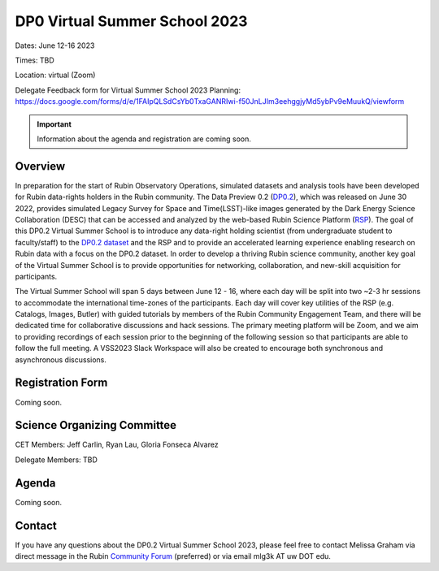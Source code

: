 .. Review the README on instructions to contribute.
.. Review the style guide to keep a consistent approach to the documentation.
.. Static objects, such as figures, should be stored in the _static directory. Review the _static/README on instructions to contribute.
.. Do not remove the comments that describe each section. They are included to provide guidance to contributors.
.. Do not remove other content provided in the templates, such as a section. Instead, comment out the content and include comments to explain the situation. For example:
	- If a section within the template is not needed, comment out the section title and label reference. Do not delete the expected section title, reference or related comments provided from the template.
    - If a file cannot include a title (surrounded by ampersands (#)), comment out the title from the template and include a comment explaining why this is implemented (in addition to applying the ``title`` directive).

.. This is the label that can be used for cross referencing this file.
.. Recommended title label format is "Directory Name"-"Title Name" -- Spaces should be replaced by hyphens.
.. _DP0-Delegate-Resources-VSS2023:
.. Each section should include a label for cross referencing to a given area.
.. Recommended format for all labels is "Title Name"-"Section Name" -- Spaces should be replaced by hyphens.
.. To reference a label that isn't associated with an reST object such as a title or figure, you must include the link and explicit title using the syntax :ref:`link text <label-name>`.
.. A warning will alert you of identical labels during the linkcheck process.

##############################
DP0 Virtual Summer School 2023
##############################

.. This section should provide a brief, top-level description of the page.

Dates: June 12-16 2023

Times: TBD

Location: virtual (Zoom)

Delegate Feedback form for Virtual Summer School 2023 Planning: https://docs.google.com/forms/d/e/1FAIpQLSdCsYb0TxaGANRIwi-f50JnLJIm3eehggjyMd5ybPv9eMuukQ/viewform

.. Important::
    Information about the agenda and registration are coming soon.


.. _DP0-Delegate-Resources-VSS2023-overview:

Overview
========

In preparation for the start of Rubin Observatory Operations, simulated datasets and analysis tools have been developed for Rubin data-rights holders in the Rubin community. The Data Preview 0.2 (`DP0.2 <https://dp0-2.lsst.io>`_), which was released on June 30 2022, provides simulated Legacy Survey for Space and Time(LSST)-like images generated by the Dark Energy Science Collaboration (DESC) that can be accessed and analyzed by the web-based Rubin Science Platform (`RSP <https://dp0-2.lsst.io/data-access-analysis-tools/index.html#rubin-science-platform-rsp>`_). The goal of this DP0.2 Virtual Summer School is to introduce any data-right holding scientist (from undergraduate student to faculty/staff) to the `DP0.2 dataset <https://dp0-2.lsst.io/data-products-dp0-2/index.html#the-desc-dc2-data-set>`_ and the RSP and to provide an accelerated learning experience enabling research on Rubin data with a focus on the DP0.2 dataset. In order to develop a thriving Rubin science community, another key goal of the Virtual Summer School is to provide opportunities for networking, collaboration, and new-skill acquisition for participants.

The Virtual Summer School will span 5 days between June 12 - 16, where each day will be split into two ~2-3 hr sessions to accommodate the international time-zones of the participants. Each day will cover key utilities of the RSP (e.g. Catalogs, Images, Butler) with guided tutorials by members of the Rubin Community Engagement Team, and there will be dedicated time for collaborative discussions and hack sessions. The primary meeting platform will be Zoom, and we aim to providing recordings of each session prior to the beginning of the following session so that participants are able to follow the full meeting. A VSS2023 Slack Workspace will also be created to encourage both synchronous and asynchronous discussions. 

.. _DP0-Delegate-Resources-VSS2023-SOC:

Registration Form
========

Coming soon.

Science Organizing Committee
============================

CET Members: Jeff Carlin, Ryan Lau, Gloria Fonseca Alvarez

Delegate Members: TBD



.. _DP0-Delegate-Resources-VSS2023-Agenda:

Agenda
======

Coming soon.

Contact
======
If you have any questions about the DP0.2 Virtual Summer School 2023, please feel free to contact Melissa Graham via direct message in the Rubin `Community Forum <https://community.lsst.org>`_ (preferred) or via email mlg3k AT uw DOT edu.

